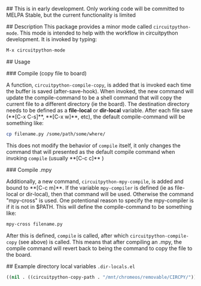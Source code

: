 # circuitpython-mode.el

## This is in early development.
Only working code will be committed to MELPA Stable, but the current
functionality is limited

## Description
This package provides a minor mode called =circuitpython-mode=.
This mode is intended to help with the workflow in circuitpython
development. It is invoked by typing:

#+BEGIN_SRC emacs-lisp
M-x circuitpython-mode
#+END_SRC

## Usage

### Compile (copy file to board)

A function, =circuitpython-compile-copy=, is added that is invoked each
time the buffer is saved (after-save-hook). When invoked, the new
command will update the compile-command
to be a shell command that will copy the current file to
a different directory (ie the board).  The destination directory needs
to be defined as a *file-local* or *dir-local* variable.  After each
file save (**[C-x C-s]**, **[C-x w]**, etc), the default
compile-command will be something like:

#+BEGIN_SRC bash
cp filename.py /some/path/some/where/
#+END_SRC

This does not modify the behavior of =compile= itself, it only changes the
command that will presented as the default compile command when
invoking =compile= (usually **[C-c c]** )

### Compile .mpy

Additionally, a new command, =circuitpython-mpy-compile=, is added and
bound to **[C-c m]**.  If the variable =mpy-compiler= is defined (ie as
file-local or dir-local), then that command will be used.  Otherwise
the command "mpy-cross" is used.  One potentional reason to specify
the mpy-compiler is if it is not in $PATH. This will define the
compile-command to be something like:

#+BEGIN_SRC bash
mpy-cross filename.py
#+END_SRC

After this is defined, =compile= is called, after which
=circuitpython-compile-copy= (see above) is called. This means that
after compiling an .mpy, the compile command will revert back to being
the command to copy the file to the board.

## Example directory local variables
=.dir-locals.el=

#+BEGIN_SRC emacs-lisp
((nil . ((circuitpython-copy-path . "/mnt/chromeos/removable/CIRCPY/"))))
#+END_SRC
